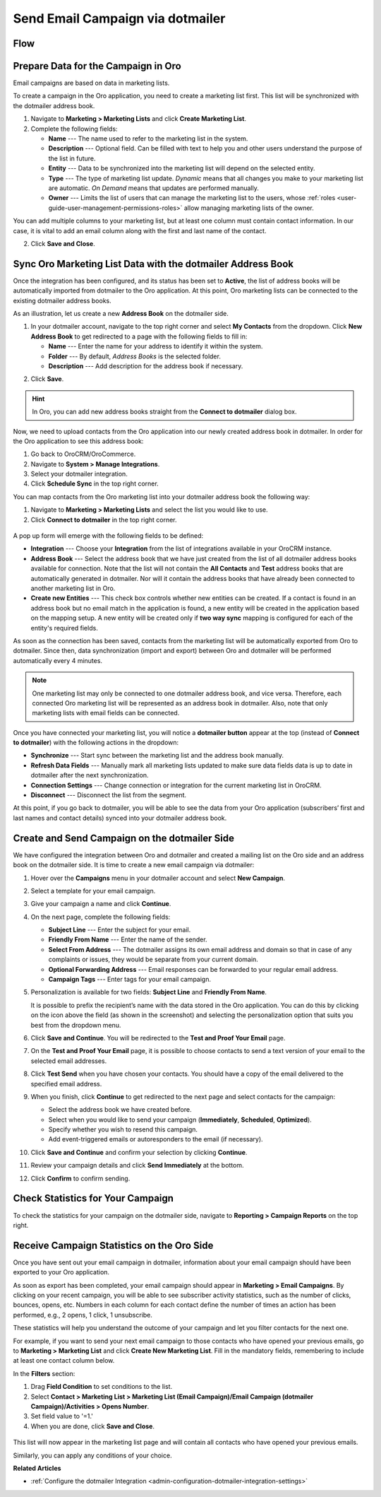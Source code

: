 .. _user-guide-dotmailer-campaign:

Send Email Campaign via dotmailer
=================================

Flow
----

.. image:: /user/img/marketing/marketing/dotmailer/oro_dotmailer_integration.jpg
   :alt: The process of sending an email campaign via dotmailer displayed in a flow

Prepare Data for the Campaign in Oro
------------------------------------

Email campaigns are based on data in marketing lists.

To create a campaign in the Oro application, you need to create a marketing list first. This list will be synchronized with the dotmailer address book.

1. Navigate to **Marketing > Marketing Lists** and click **Create Marketing List**.
2. Complete the following fields:

   * **Name** --- The name used to refer to the marketing list in the system.
   * **Description** --- Optional field. Can be filled with text to help you and other users understand the purpose of the list in future.
   * **Entity** --- Data to be synchronized into the marketing list will depend on the selected entity.
   * **Type** --- The type of marketing list update. *Dynamic* means that all changes you make to your marketing list are automatic. *On Demand*  means that updates are performed manually.
   * **Owner** --- Limits the list of users that can manage the marketing list to the users, whose :ref:`roles <user-guide-user-management-permissions-roles>` allow managing marketing lists of the owner.

You can add multiple columns to your marketing list, but at least one column must contain contact information. In our
case, it is vital to add an email column along with the first and last name of the contact.

.. image:: /user/img/marketing/marketing/dotmailer/create_ml_oro.jpg
   :alt: Creating a new marketing list

2. Click **Save and Close**.

Sync Oro Marketing List Data with the dotmailer Address Book
------------------------------------------------------------

Once the integration has been configured, and its status has been set to **Active**, the list of address books will be automatically imported from dotmailer to the Oro application. At this point, Oro marketing lists can be connected to the existing dotmailer address books.

As an illustration, let us create a new **Address Book** on the dotmailer side.

1. In your dotmailer account, navigate to the top right corner and select **My Contacts** from the dropdown. Click **New Address Book** to get redirected to a page with the following fields to fill in:

   * **Name** --- Enter the name for your address to identify it within the system.
   * **Folder** --- By default, *Address Books* is the selected folder.
   * **Description** --- Add description for the address book if necessary.

.. image:: /user/img/marketing/marketing/dotmailer/dotmailer_create_address_book.jpg
   :alt: Creating a new address book on the dotmailer side

2. Click **Save**.

.. hint:: In Oro, you can add new address books straight from the **Connect to dotmailer** dialog box.

Now, we need to upload contacts from the Oro application into our newly created address book in dotmailer. In order for the Oro application to see this address book:

1.  Go back to OroCRM/OroCommerce.
2.  Navigate to **System > Manage Integrations**.
3.  Select your dotmailer integration.
4.  Click **Schedule Sync** in the top right corner.

You can map contacts from the Oro marketing list into your dotmailer address book the following way:

1.  Navigate to **Marketing > Marketing Lists** and select the list you would like to use.
2.  Click **Connect to dotmailer** in the top right corner.

   .. image:: /user/img/marketing/marketing/dotmailer/connect_dotmailer_button.jpg
      :alt: Click Connect to dotmailer in the top right corner

A pop up form will emerge with the following fields to be defined:

* **Integration** --- Choose your **Integration** from the list of integrations available in your OroCRM  instance.
* **Address Book** --- Select the address book that we have just created from the list of all dotmailer address books available for connection. Note that the list will not contain the **All Contacts** and **Test** address books that are automatically generated in dotmailer. Nor will it contain the address books that have already been connected to another marketing list in Oro.
* **Create new Entities** --- This check box controls whether new entities can be created. If a contact is found in an address book but no email match in the application is found, a new entity will be created in the application based on the mapping setup. A new entity will be created only if **two way sync** mapping is configured for each of the entity's required fields.

.. image:: /user/img/marketing/marketing/dotmailer/connect_dotmailer_address_book.jpg
   :alt: Selecting the necessary address book from the dropdown of the popup dialog box

As soon as the connection has been saved, contacts from the marketing list will be automatically exported from Oro to dotmailer. Since then, data synchronization (import and export) between Oro and dotmailer will be performed automatically every 4 minutes.

.. note:: One marketing list may only be connected to one dotmailer address book, and vice versa. Therefore, each connected Oro marketing list will be represented as an address book in dotmailer. Also, note that only marketing lists with email fields can be connected.

Once you have connected your marketing list, you will notice a **dotmailer button** appear at the top (instead of **Connect to dotmailer**) with the following actions in the dropdown:

* **Synchronize** --- Start sync between the marketing list and the address book manually.
* **Refresh Data Fields** --- Manually mark all marketing lists updated to make sure data fields data is up to date in dotmailer after the next synchronization.
* **Connection Settings** --- Change connection or integration for the current marketing list in OroCRM.
* **Disconnect** --- Disconnect the list from the segment.

.. image:: /user/img/marketing/marketing/dotmailer/dotmailer_connected_new.jpg
   :alt: The actions available in the dropdown list under the dotmailer button

At this point, if you go back to dotmailer, you will be able to see the data from your Oro application (subscribers’ first and last names and contact details) synced into your dotmailer address book.

Create and Send Campaign on the dotmailer Side
----------------------------------------------

We have configured the integration between Oro and dotmailer and created a mailing list on the Oro side and an address book on the dotmailer side. It is time to create a new email campaign via dotmailer:

1.  Hover over the **Campaigns** menu in your dotmailer account and select **New Campaign**.

    .. image:: /user/img/marketing/marketing/dotmailer/dotmailer_select_new_campaign.jpg
       :alt: Show the New Campaign submenu under the Campaign menu in your dotmailer account

2.  Select a template for your email campaign.

    .. image:: /user/img/marketing/marketing/dotmailer/dotmailer_pick_campaign_template.jpg
       :alt: Display available templates for your email campaign

3.  Give your campaign a name and click **Continue**.
4.  On the next page, complete the following fields:

    * **Subject Line**  --- Enter the subject for your email.
    * **Friendly From Name** --- Enter the name of the sender.
    * **Select From Address** ---  The dotmailer assigns its own email address and domain so that in case of any complaints or issues, they would be separate from your current domain.
    * **Optional Forwarding Address** --- Email responses can be forwarded to your regular email address.
    * **Campaign Tags** --- Enter tags for your email campaign.

5.  Personalization is available for two fields: **Subject Line** and **Friendly From Name**.

    It is possible to prefix the recipient’s name with the data stored in the Oro application. You can do this by clicking on the icon above the field (as shown in the screenshot) and selecting the personalization option that suits you best from the dropdown menu.

    .. image:: /user/img/marketing/marketing/dotmailer/dotmailer_create_campaign-crop_highlights.jpg
       :alt: Highlight the icons to be clicked to prefix the recipient’s name with the data stored in the Oro application

6.  Click **Save and Continue**. You will be redirected to the **Test and Proof Your Email** page.
7.  On the **Test and Proof Your Email** page, it is possible to choose contacts to send a text version of your email to the selected email addresses.
8.  Click **Test Send** when you have chosen your contacts. You should have a copy of the email delivered to the specified email address.
9.  When you finish, click **Continue** to get redirected to the next page and select contacts for the campaign:

    -  Select the address book we have created before.
    -  Select when you would like to send your campaign (**Immediately**, **Scheduled**, **Optimized**).
    -  Specify whether you wish to resend this campaign.
    -  Add event-triggered emails or autoresponders to the email (if necessary).

10.  Click **Save and Continue** and confirm your selection by clicking **Continue**.
11.  Review your campaign details and click **Send Immediately** at the bottom.
12.  Click **Confirm** to confirm sending.

     .. image:: /user/img/marketing/marketing/dotmailer/dotmailer_create_campaign_2.jpg
        :alt: Review your campaign details

Check Statistics for Your Campaign
----------------------------------

To check the statistics for your campaign on the dotmailer side, navigate to **Reporting > Campaign Reports** on the top right.

Receive Campaign Statistics on the Oro Side
-------------------------------------------

Once you have sent out your email campaign in dotmailer, information about your email campaign should have been exported to your Oro application.

As soon as export has been completed, your email campaign should appear in **Marketing > Email Campaigns**. By clicking on your recent campaign, you will be able to see subscriber activity statistics, such as the number of clicks, bounces, opens, etc. Numbers in each column for each contact define the number of times an action has been performed, e.g., 2
opens, 1 click, 1 unsubscribe.

.. image:: /user/img/marketing/marketing/dotmailer/oro_statistics_email_campaign_dotmailer.jpg
   :alt: An example of the subscriber activity statistics

These statistics will help you understand the outcome of your campaign and let you filter contacts for the next one.

For example, if you want to send your next email campaign to those contacts who have opened your previous emails, go to **Marketing > Marketing List** and click **Create New Marketing List**. Fill in the mandatory fields, remembering to include at least one contact column below.

In the **Filters** section:

1.	Drag **Field Condition** to set conditions to the list.
2.	Select **Contact > Marketing List > Marketing List (Email Campaign)/Email Campaign (dotmailer Campaign)/Activities > Opens Number**.
3.	Set field value to '=1.'
4.	When you are done, click **Save and Close**.

   .. image:: /user/img/marketing/marketing/dotmailer/oro_statistics_general_opens.jpg
      :alt: Apply the mentioned filter conditions

This list will now appear in the marketing list page and will contain all contacts who have opened your previous emails.

Similarly, you can apply any conditions of your choice.

**Related Articles**

* :ref:`Configure the dotmailer Integration <admin-configuration-dotmailer-integration-settings>`
